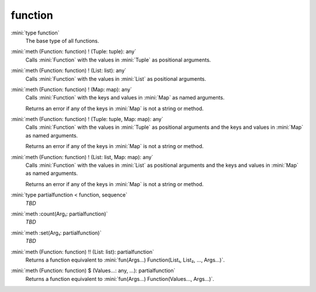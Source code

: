 function
========

:mini:`type function`
   The base type of all functions.


:mini:`meth (Function: function) ! (Tuple: tuple): any`
   Calls :mini:`Function` with the values in :mini:`Tuple` as positional arguments.


:mini:`meth (Function: function) ! (List: list): any`
   Calls :mini:`Function` with the values in :mini:`List` as positional arguments.


:mini:`meth (Function: function) ! (Map: map): any`
   Calls :mini:`Function` with the keys and values in :mini:`Map` as named arguments.

   Returns an error if any of the keys in :mini:`Map` is not a string or method.


:mini:`meth (Function: function) ! (Tuple: tuple, Map: map): any`
   Calls :mini:`Function` with the values in :mini:`Tuple` as positional arguments and the keys and values in :mini:`Map` as named arguments.

   Returns an error if any of the keys in :mini:`Map` is not a string or method.


:mini:`meth (Function: function) ! (List: list, Map: map): any`
   Calls :mini:`Function` with the values in :mini:`List` as positional arguments and the keys and values in :mini:`Map` as named arguments.

   Returns an error if any of the keys in :mini:`Map` is not a string or method.


:mini:`type partialfunction < function, sequence`
   *TBD*

:mini:`meth :count(Arg₁: partialfunction)`
   *TBD*

:mini:`meth :set(Arg₁: partialfunction)`
   *TBD*

:mini:`meth (Function: function) !! (List: list): partialfunction`
   Returns a function equivalent to :mini:`fun(Args...) Function(List₁, List₂, ..., Args...)`.


:mini:`meth (Function: function) $ (Values...: any, ...): partialfunction`
   Returns a function equivalent to :mini:`fun(Args...) Function(Values..., Args...)`.


